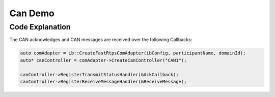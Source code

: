 Can Demo
========

Code Explanation
----------------

The CAN acknowledges and CAN messages are received over the following Callbacks:

.. code-block:: cpp

    auto comAdapter = ib::CreateFastRtpsComAdapter(ibConfig, participantName, domainId);
    auto* canController = comAdapter->CreateCanController("CAN1");

    canController->RegisterTransmitStatusHandler(&AckCallback);
    canController->RegisterReceiveMessageHandler(&ReceiveMessage);
